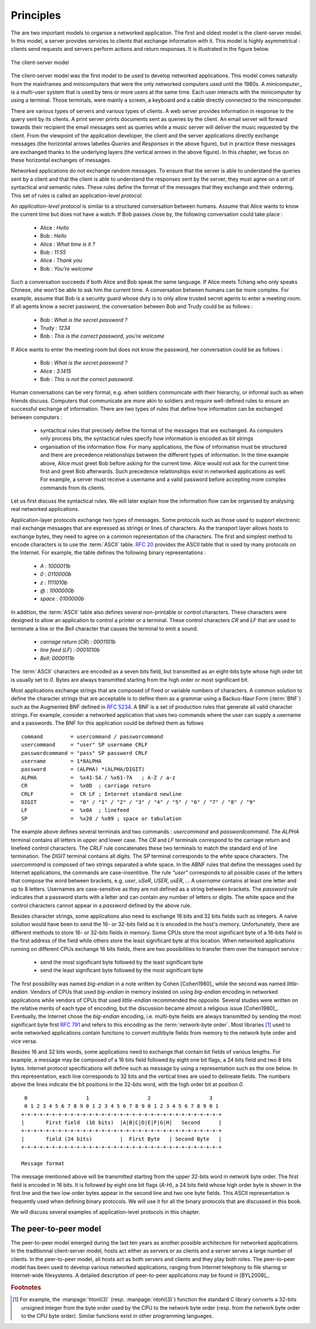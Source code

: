 .. Copyright |copy| 2010 by Olivier Bonaventure
.. This file is licensed under a `creative commons licence <http://creativecommons.org/licenses/by-sa/3.0/>`_

Principles
##########

The are two important models to organise a networked application. The first and oldest model is the client-server model. In this model, a server provides services to clients that exchange information with it. This model is highly asymmetrical : clients send requests and servers perform actions and return responses. It is illustrated in the figure below.


.. figure:: png/app-fig-001-c.png
   :align: center
   :scale: 50 

   The client-server model

The client-server model was the first model to be used to develop networked applications. This model comes naturally from the mainframes and minicomputers that were the only networked computers used until the 1980s. A minicomputer_ is a multi-user system that is used by tens or more users at the same time. Each user interacts with the minicomputer by using a terminal. Those terminals, were mainly a screen, a keyboard and a cable directly connected to the minicomputer.

There are various types of servers and various types of clients. A web server provides information in response to the query sent by its clients. A print server prints documents sent as queries by the client. An email server will forward towards their recipient the email messages sent as queries while a music server will deliver the music requested by the client. From the viewpoint of the application developer, the client and the server applications directly exchange messages (the horizontal arrows labelles `Queries` and `Responses` in the above figure), but in practice these messages are exchanged thanks to the underlying layers (the vertical arrows in the above figure). In this chapter, we focus on these horizontal exchanges of messages. 

Networked applications do not exchange random messages. To ensure that the server is able to understand the queries sent by a client and that the client is able to understand the responses sent by the server, they must agree on a set of syntactical and semantic rules. These rules define the format of the messages that they exchange and their ordering. This set of rules is called an application-level `protocol`.

An `application-level protocol` is similar to a structured conversation between humans. Assume that Alice wants to know the current time but does not have a watch. If Bob passes close by, the following conversation could take place :

 - Alice : `Hello`
 - Bob : `Hello`
 - Alice : `What time is it ?`
 - Bob : `11:55`
 - Alice : `Thank you`
 - Bob : `You're welcome`  

Such a conversation succeeds if both Alice and Bob speak the same language. If Alice meets Tchang who only speaks Chinese, she won't be able to ask him the current time. A conversation between humans can be more complex. For example, assume that Bob is a security guard whose duty is to only allow trusted secret agents to enter a meeting room. If all agents know a secret password, the conversation between Bob and Trudy could be as follows :

 - Bob : `What is the secret password ?`
 - Trudy : `1234`
 - Bob : `This is the correct password, you're welcome`
 
If Alice wants to enter the meeting room but does not know the password, her conversation could be as follows :

 - Bob : `What is the secret password ?`
 - Alice : `3.1415`
 - Bob : `This is not the correct password.`

Human conversations can be very formal, e.g. when soldiers communicate with their hierarchy, or informal such as when friends discuss. Computers that communicate are more akin to soldiers and require well-defined rules to ensure an successful exchange of information.  There are two types of rules that define how information can be exchanged between computers :

 - syntactical rules that precisely define the format of the messages that are exchanged. As computers only process bits, the syntactical rules specify how information is encoded as bit strings 
 - organisation of the information flow. For many applications, the flow of information must be structured and there are precedence relationships between the different types of information. In the time example above, Alice must greet Bob before asking for the current time. Alice would not ask for the current time first and greet Bob afterwards. Such precedence relationships exist in networked applications as well. For example, a server must receive a username and a valid password before accepting more complex commands from its clients.

Let us first discuss the syntactical rules. We will later explain how the information flow can be organised by analysing real networked applications.

Application-layer protocols exchange two types of messages. Some protocols such as those used to support electronic mail exchange messages that are expressed as strings or lines of characters. As the transport layer allows hosts to exchange bytes, they need to agree on a common representation of the characters. The first and simplest method to encode characters is to use the :term:`ASCII` table. :rfc:`20` provides the ASCII table that is used by many protocols on the Internet. For example, the table defines the following binary representations :

 - `A` : `1000011b` 
 - `0` : `0110000b`
 - `z` : `1111010b`
 - `@` : `1000000b`
 - `space` : `0100000b`

In addition, the :term:`ASCII` table also defines several non-printable or control characters. These characters were designed to allow an application to control a printer or a terminal. These control characters `CR` and `LF` that are used to terminate a line or the `Bell` character that causes the terminal to emit a sound.

 - `carriage return` (`CR`) : `0001101b`
 - `line feed` (`LF`) : `0001010b`
 - `Bell`: `0000111b`

The :term:`ASCII` characters are encoded as a seven bits field, but transmitted as an eight-bits byte whose high order bit is usually set to `0`. Bytes are always transmitted starting from the high order or most significant bit.

Most applications exchange strings that are composed of fixed or variable numbers of characters. A common solution to define the character strings that are acceptable is to define them as a grammar using a Backus-Naur Form (:term:`BNF`) such as the Augmented BNF defined in :rfc:`5234`. A BNF is a set of production rules that generate all valid character strings. For example, consider a networked application that uses two commands where the user can supply a username and a passwords. The BNF for this application could be defined them as follows ::

 command     	 = usercommand / passworcommand
 usercommand     = "user" SP username CRLF
 passwordcommand = "pass" SP password CRLF
 username	 = 1*8ALPHA
 password	 = (ALPHA) *(ALPHA/DIGIT)
 ALPHA           =  %x41-5A / %x61-7A   ; A-Z / a-z
 CR              =  %x0D  ; carriage return
 CRLF            =  CR LF ; Internet standard newline
 DIGIT    	 =  "0" / "1" / "2" / "3" / "4" / "5" / "6" / "7" / "8" / "9"
 LF              =  %x0A  ; linefeed
 SP              =  %x20 / %x09 ; space or tabulation


The example above defines several terminals and two commands : `usercommand` and `passwordcommand`. The `ALPHA` terminal contains all letters in upper and lower case. The `CR` and `LF` terminals correspond to the carriage return and linefeed control characters. The `CRLF` rule concatenates these two terminals to match the standard end of line termination. The `DIGIT` terminal contains all digits. The `SP` terminal corresponds to the white space characters. The `usercommand` is composed of two strings separated a white space. In the ABNF rules that define the messages used by Internet applications, the commands are case-insentitive. The rule `"user"` corresponds to all possible cases of the letters that compose the word between brackets, e.g. `user`, `uSeR`, `USER`, `usER`, ... A `username` contains at least one letter and up to 8 letters. Usernames are case-sensitive  as they are not defined as a string between brackets. The `password` rule indicates that a password starts with a letter and can contain any number of letters or digits. The white space and the control characters cannot appear in a `password` defined by the above rule.

Besides character strings, some applications also need to exchange 16 bits and 32 bits fields such as integers. A naive solution would have been to send the 16- or 32-bits field as it is encoded in the host's memory. Unfortunately, there are different methods to store 16- or 32-bits fields in memory. Some CPUs store the most significant byte of a 16-bits field in the first address of the field while others store the least significant byte at this location. When networked applications running on different CPUs exchange 16 bits fields, there are two possibilities to transfer them over the transport service :

  - send the most significant byte followed by the least significant byte
  - send the least significant byte followed by the most significant byte

The first possibility was named  `big-endian` in a note written by Cohen [Cohen1980]_ while the second was named `little-endian`. Vendors of CPUs that used `big-endian` in memory insisted on using `big-endian` encoding in networked applications while vendors of CPUs that used `little-endian` recommended the opposite. Several studies were written on the relative merits of each type of encoding, but the discussion became almost a religious issue [Cohen1980]_. Eventually, the Internet chose the `big-endian` encoding, i.e. multi-byte fields are always transmitted by sending the most significant byte first :rfc:`791` and refers to this encoding as the :term:`network-byte order`. Most libraries [#fhtonl]_ used to write networked applications contain functions to convert multibyte fields from memory to the network byte order and vice versa. 

Besides 16 and 32 bits words, some applications need to exchange that contain bit fields of various lengths. For example, a message may be composed of a 16 bits field followed by eight one bit flags, a 24 bits field and two 8 bits bytes. Internet protocol specifications will define such as message by using a representation such as the one below. In this representation, each line corresponds to 32 bits and the vertical lines are used to delineate fields. The numbers above the lines indicate the bit positions in the 32-bits word, with the high order bit at position `0`. 

::

    0                   1                   2                   3   
    0 1 2 3 4 5 6 7 8 9 0 1 2 3 4 5 6 7 8 9 0 1 2 3 4 5 6 7 8 9 0 1 
   +-+-+-+-+-+-+-+-+-+-+-+-+-+-+-+-+-+-+-+-+-+-+-+-+-+-+-+-+-+-+-+-+
   |       First field  (16 bits)  |A|B|C|D|E|F|G|H|   Second      | 
   +-+-+-+-+-+-+-+-+-+-+-+-+-+-+-+-+-+-+-+-+-+-+-+-+-+-+-+-+-+-+-+-+
   |       field (24 bits)         |  First Byte   | Second Byte   |
   +-+-+-+-+-+-+-+-+-+-+-+-+-+-+-+-+-+-+-+-+-+-+-+-+-+-+-+-+-+-+-+-+

   Message format

The message mentioned above will be transmitted starting from the upper 32-bits word in network byte order. The first field is encoded in 16 bits. It is followed by eight one bit flags (`A-H`), a 24 bits field whose high order byte is shown in the first line and the two low order bytes appear in the second line and two one byte fields. This ASCII representation is frequently used when defining binary protocols. We will use it for all the binary protocols that are discussed in this book.

We will discuss several examples of application-level protocols in this chapter.

.. introduce ipv4 and ipv6 addresses
.. mention names very early, they are important

.. index:: peer-to-peer

The peer-to-peer model
======================

The peer-to-peer model emerged during the last ten years as another possible architecture for networked applications. In the traditionnal client-server model, hosts act either as servers or as clients and a server serves a large number of clients. In the peer-to-peer model, all hosts act as both servers and clients and they play both roles. The peer-to-peer model has been used to develop various networked applications, ranging from Internet telephony to file sharing or Internet-wide filesystems. A detailed description of peer-to-peer applications may be found in [BYL2008]_. 


.. The peer-to-peer model 


.. rubric:: Footnotes

.. [#fhtonl] For example, the :manpage:`htonl(3)` (resp. :manpage:`ntohl(3)`) function the standard C library converts a 32-bits unsigned integer from the byte order used by the CPU to the network byte order (resp. from the network byte order to the CPU byte order). Similar functions exist in other programming languages.
